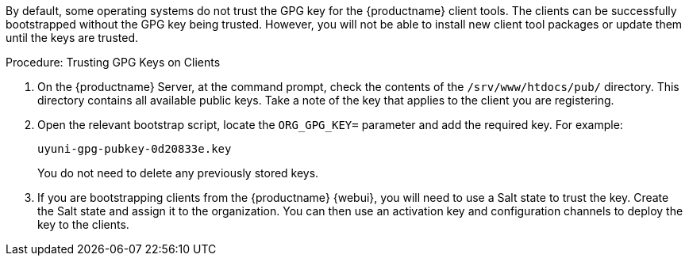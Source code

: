 By default, some operating systems do not trust the GPG key for the {productname} client tools.
The clients can be successfully bootstrapped without the GPG key being trusted.
However, you will not be able to install new client tool packages or update them until the keys are trusted.



.Procedure: Trusting GPG Keys on Clients
. On the {productname} Server, at the command prompt, check the contents of the [path]``/srv/www/htdocs/pub/`` directory.
    This directory contains all available public keys.
    Take a note of the key that applies to the client you are registering.
. Open the relevant bootstrap script, locate the [systemitem]``ORG_GPG_KEY=`` parameter and add the required key.
    For example:
+
----
uyuni-gpg-pubkey-0d20833e.key
----
+
You do not need to delete any previously stored keys.
. If you are bootstrapping clients from the {productname} {webui}, you will need to use a Salt state to trust the key.
    Create the Salt state and assign it to the organization.
    You can then use an activation key and configuration channels to deploy the key to the clients.
